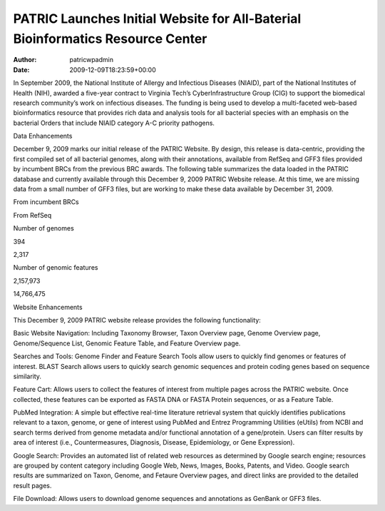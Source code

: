 ===============================================================================
PATRIC Launches Initial Website for All-Baterial Bioinformatics Resource Center
===============================================================================

:Author: patricwpadmin
:Date:   2009-12-09T18:23:59+00:00

.. raw:: html

   <div>

.. raw:: html

   <p>

In September 2009, the National Institute of Allergy and Infectious
Diseases (NIAID), part of the National Institutes of Health (NIH),
awarded a five-year contract to Virginia Tech’s CyberInfrastructure
Group (CIG) to support the biomedical research community’s work on
infectious diseases. The funding is being used to develop a
multi-faceted web-based bioinformatics resource that provides rich data
and analysis tools for all bacterial species with an emphasis on the
bacterial Orders that include NIAID category A-C priority pathogens.

.. raw:: html

   </p>

.. raw:: html

   <h2>

Data Enhancements

.. raw:: html

   </h2>

.. raw:: html

   <p>

December 9, 2009 marks our initial release of the PATRIC Website. By
design, this release is data-centric, providing the first compiled set
of all bacterial genomes, along with their annotations, available from
RefSeq and GFF3 files provided by incumbent BRCs from the previous BRC
awards. The following table summarizes the data loaded in the PATRIC
database and currently available through this December 9, 2009 PATRIC
Website release. At this time, we are missing data from a small number
of GFF3 files, but are working to make these data available by December
31, 2009.

.. raw:: html

   </p>

.. raw:: html

   <table border="1" cellspacing="0" width="100%">

.. raw:: html

   <tr>

.. raw:: html

   <th>

.. raw:: html

   </th>

.. raw:: html

   <th align="left">

From incumbent BRCs

.. raw:: html

   </th>

.. raw:: html

   <th align="left">

From RefSeq

.. raw:: html

   </th>

.. raw:: html

   </tr>

.. raw:: html

   <tr>

.. raw:: html

   <td>

Number of genomes

.. raw:: html

   </td>

.. raw:: html

   <td class="right">

394

.. raw:: html

   </td>

.. raw:: html

   <td class="right">

2,317

.. raw:: html

   </td>

.. raw:: html

   </tr>

.. raw:: html

   <tr>

.. raw:: html

   <td>

Number of genomic features

.. raw:: html

   </td>

.. raw:: html

   <td class="right">

2,157,973

.. raw:: html

   </td>

.. raw:: html

   <td class="right">

14,766,475

.. raw:: html

   </td>

.. raw:: html

   </tr>

.. raw:: html

   </table>

.. raw:: html

   <h2>

.. raw:: html

   </h2>

.. raw:: html

   <h2>

Website Enhancements

.. raw:: html

   </h2>

.. raw:: html

   <p>

This December 9, 2009 PATRIC website release provides the following
functionality:

.. raw:: html

   </p>

.. raw:: html

   <ul>

.. raw:: html

   <li>

Basic Website Navigation: Including Taxonomy Browser, Taxon Overview
page, Genome Overview page, Genome/Sequence List, Genomic Feature Table,
and Feature Overview page.

.. raw:: html

   </li>

.. raw:: html

   <li>

Searches and Tools: Genome Finder and Feature Search Tools allow users
to quickly find genomes or features of interest. BLAST Search allows
users to quickly search genomic sequences and protein coding genes based
on sequence similarity.

.. raw:: html

   </li>

.. raw:: html

   <li>

Feature Cart: Allows users to collect the features of interest from
multiple pages across the PATRIC website. Once collected, these features
can be exported as FASTA DNA or FASTA Protein sequences, or as a Feature
Table.

.. raw:: html

   </li>

.. raw:: html

   <li>

PubMed Integration: A simple but effective real-time literature
retrieval system that quickly identifies publications relevant to a
taxon, genome, or gene of interest using PubMed and Entrez Programming
Utilities (eUtils) from NCBI and search terms derived from genome
metadata and/or functional annotation of a gene/protein. Users can
filter results by area of interest (i.e., Countermeasures, Diagnosis,
Disease, Epidemiology, or Gene Expression).

.. raw:: html

   </li>

.. raw:: html

   <li>

Google Search: Provides an automated list of related web resources as
determined by Google search engine; resources are grouped by content
category including Google Web, News, Images, Books, Patents, and Video.
Google search results are summarized on Taxon, Genome, and Fetaure
Overview pages, and direct links are provided to the detailed result
pages.

.. raw:: html

   </li>

.. raw:: html

   <li>

File Download: Allows users to download genome sequences and annotations
as GenBank or GFF3 files.

.. raw:: html

   </li>

.. raw:: html

   </ul>

.. raw:: html

   </div>
